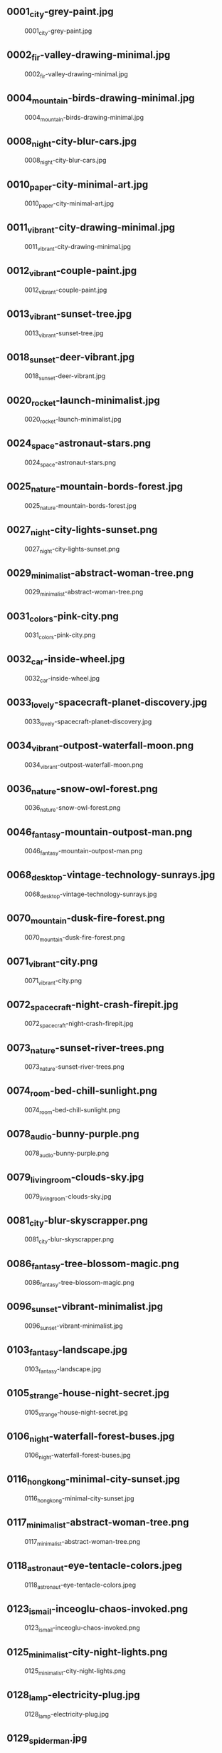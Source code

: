 ** 0001_city-grey-paint.jpg
#+CAPTION: 0001_city-grey-paint.jpg
#+NAME: wallpapers/other/0001_city-grey-paint.jpg
[[./wallpapers/other/0001_city-grey-paint.jpg]]

** 0002_fir-valley-drawing-minimal.jpg
#+CAPTION: 0002_fir-valley-drawing-minimal.jpg
#+NAME: wallpapers/other/0002_fir-valley-drawing-minimal.jpg
[[./wallpapers/other/0002_fir-valley-drawing-minimal.jpg]]

** 0004_mountain-birds-drawing-minimal.jpg
#+CAPTION: 0004_mountain-birds-drawing-minimal.jpg
#+NAME: wallpapers/other/0004_mountain-birds-drawing-minimal.jpg
[[./wallpapers/other/0004_mountain-birds-drawing-minimal.jpg]]

** 0008_night-city-blur-cars.jpg
#+CAPTION: 0008_night-city-blur-cars.jpg
#+NAME: wallpapers/other/0008_night-city-blur-cars.jpg
[[./wallpapers/other/0008_night-city-blur-cars.jpg]]

** 0010_paper-city-minimal-art.jpg
#+CAPTION: 0010_paper-city-minimal-art.jpg
#+NAME: wallpapers/other/0010_paper-city-minimal-art.jpg
[[./wallpapers/other/0010_paper-city-minimal-art.jpg]]

** 0011_vibrant-city-drawing-minimal.jpg
#+CAPTION: 0011_vibrant-city-drawing-minimal.jpg
#+NAME: wallpapers/other/0011_vibrant-city-drawing-minimal.jpg
[[./wallpapers/other/0011_vibrant-city-drawing-minimal.jpg]]

** 0012_vibrant-couple-paint.jpg
#+CAPTION: 0012_vibrant-couple-paint.jpg
#+NAME: wallpapers/other/0012_vibrant-couple-paint.jpg
[[./wallpapers/other/0012_vibrant-couple-paint.jpg]]

** 0013_vibrant-sunset-tree.jpg
#+CAPTION: 0013_vibrant-sunset-tree.jpg
#+NAME: wallpapers/other/0013_vibrant-sunset-tree.jpg
[[./wallpapers/other/0013_vibrant-sunset-tree.jpg]]

** 0018_sunset-deer-vibrant.jpg
#+CAPTION: 0018_sunset-deer-vibrant.jpg
#+NAME: wallpapers/other/0018_sunset-deer-vibrant.jpg
[[./wallpapers/other/0018_sunset-deer-vibrant.jpg]]

** 0020_rocket-launch-minimalist.jpg
#+CAPTION: 0020_rocket-launch-minimalist.jpg
#+NAME: wallpapers/other/0020_rocket-launch-minimalist.jpg
[[./wallpapers/other/0020_rocket-launch-minimalist.jpg]]

** 0024_space-astronaut-stars.png
#+CAPTION: 0024_space-astronaut-stars.png
#+NAME: wallpapers/other/0024_space-astronaut-stars.png
[[./wallpapers/other/0024_space-astronaut-stars.png]]

** 0025_nature-mountain-bords-forest.jpg
#+CAPTION: 0025_nature-mountain-bords-forest.jpg
#+NAME: wallpapers/other/0025_nature-mountain-bords-forest.jpg
[[./wallpapers/other/0025_nature-mountain-bords-forest.jpg]]

** 0027_night-city-lights-sunset.png
#+CAPTION: 0027_night-city-lights-sunset.png
#+NAME: wallpapers/other/0027_night-city-lights-sunset.png
[[./wallpapers/other/0027_night-city-lights-sunset.png]]

** 0029_minimalist-abstract-woman-tree.png
#+CAPTION: 0029_minimalist-abstract-woman-tree.png
#+NAME: wallpapers/other/0029_minimalist-abstract-woman-tree.png
[[./wallpapers/other/0029_minimalist-abstract-woman-tree.png]]

** 0031_colors-pink-city.png
#+CAPTION: 0031_colors-pink-city.png
#+NAME: wallpapers/other/0031_colors-pink-city.png
[[./wallpapers/other/0031_colors-pink-city.png]]

** 0032_car-inside-wheel.jpg
#+CAPTION: 0032_car-inside-wheel.jpg
#+NAME: wallpapers/other/0032_car-inside-wheel.jpg
[[./wallpapers/other/0032_car-inside-wheel.jpg]]

** 0033_lovely-spacecraft-planet-discovery.jpg
#+CAPTION: 0033_lovely-spacecraft-planet-discovery.jpg
#+NAME: wallpapers/other/0033_lovely-spacecraft-planet-discovery.jpg
[[./wallpapers/other/0033_lovely-spacecraft-planet-discovery.jpg]]

** 0034_vibrant-outpost-waterfall-moon.png
#+CAPTION: 0034_vibrant-outpost-waterfall-moon.png
#+NAME: wallpapers/other/0034_vibrant-outpost-waterfall-moon.png
[[./wallpapers/other/0034_vibrant-outpost-waterfall-moon.png]]

** 0036_nature-snow-owl-forest.png
#+CAPTION: 0036_nature-snow-owl-forest.png
#+NAME: wallpapers/other/0036_nature-snow-owl-forest.png
[[./wallpapers/other/0036_nature-snow-owl-forest.png]]

** 0046_fantasy-mountain-outpost-man.png
#+CAPTION: 0046_fantasy-mountain-outpost-man.png
#+NAME: wallpapers/other/0046_fantasy-mountain-outpost-man.png
[[./wallpapers/other/0046_fantasy-mountain-outpost-man.png]]

** 0068_desktop-vintage-technology-sunrays.jpg
#+CAPTION: 0068_desktop-vintage-technology-sunrays.jpg
#+NAME: wallpapers/other/0068_desktop-vintage-technology-sunrays.jpg
[[./wallpapers/other/0068_desktop-vintage-technology-sunrays.jpg]]

** 0070_mountain-dusk-fire-forest.png
#+CAPTION: 0070_mountain-dusk-fire-forest.png
#+NAME: wallpapers/other/0070_mountain-dusk-fire-forest.png
[[./wallpapers/other/0070_mountain-dusk-fire-forest.png]]

** 0071_vibrant-city.png
#+CAPTION: 0071_vibrant-city.png
#+NAME: wallpapers/other/0071_vibrant-city.png
[[./wallpapers/other/0071_vibrant-city.png]]

** 0072_spacecraft-night-crash-firepit.jpg
#+CAPTION: 0072_spacecraft-night-crash-firepit.jpg
#+NAME: wallpapers/other/0072_spacecraft-night-crash-firepit.jpg
[[./wallpapers/other/0072_spacecraft-night-crash-firepit.jpg]]

** 0073_nature-sunset-river-trees.png
#+CAPTION: 0073_nature-sunset-river-trees.png
#+NAME: wallpapers/other/0073_nature-sunset-river-trees.png
[[./wallpapers/other/0073_nature-sunset-river-trees.png]]

** 0074_room-bed-chill-sunlight.png
#+CAPTION: 0074_room-bed-chill-sunlight.png
#+NAME: wallpapers/other/0074_room-bed-chill-sunlight.png
[[./wallpapers/other/0074_room-bed-chill-sunlight.png]]

** 0078_audio-bunny-purple.png
#+CAPTION: 0078_audio-bunny-purple.png
#+NAME: wallpapers/other/0078_audio-bunny-purple.png
[[./wallpapers/other/0078_audio-bunny-purple.png]]

** 0079_livingroom-clouds-sky.jpg
#+CAPTION: 0079_livingroom-clouds-sky.jpg
#+NAME: wallpapers/other/0079_livingroom-clouds-sky.jpg
[[./wallpapers/other/0079_livingroom-clouds-sky.jpg]]

** 0081_city-blur-skyscrapper.png
#+CAPTION: 0081_city-blur-skyscrapper.png
#+NAME: wallpapers/other/0081_city-blur-skyscrapper.png
[[./wallpapers/other/0081_city-blur-skyscrapper.png]]

** 0086_fantasy-tree-blossom-magic.png
#+CAPTION: 0086_fantasy-tree-blossom-magic.png
#+NAME: wallpapers/other/0086_fantasy-tree-blossom-magic.png
[[./wallpapers/other/0086_fantasy-tree-blossom-magic.png]]

** 0096_sunset-vibrant-minimalist.jpg
#+CAPTION: 0096_sunset-vibrant-minimalist.jpg
#+NAME: wallpapers/other/0096_sunset-vibrant-minimalist.jpg
[[./wallpapers/other/0096_sunset-vibrant-minimalist.jpg]]

** 0103_fantasy-landscape.jpg
#+CAPTION: 0103_fantasy-landscape.jpg
#+NAME: wallpapers/other/0103_fantasy-landscape.jpg
[[./wallpapers/other/0103_fantasy-landscape.jpg]]

** 0105_strange-house-night-secret.jpg
#+CAPTION: 0105_strange-house-night-secret.jpg
#+NAME: wallpapers/other/0105_strange-house-night-secret.jpg
[[./wallpapers/other/0105_strange-house-night-secret.jpg]]

** 0106_night-waterfall-forest-buses.jpg
#+CAPTION: 0106_night-waterfall-forest-buses.jpg
#+NAME: wallpapers/other/0106_night-waterfall-forest-buses.jpg
[[./wallpapers/other/0106_night-waterfall-forest-buses.jpg]]

** 0116_hongkong-minimal-city-sunset.jpg
#+CAPTION: 0116_hongkong-minimal-city-sunset.jpg
#+NAME: wallpapers/other/0116_hongkong-minimal-city-sunset.jpg
[[./wallpapers/other/0116_hongkong-minimal-city-sunset.jpg]]

** 0117_minimalist-abstract-woman-tree.png
#+CAPTION: 0117_minimalist-abstract-woman-tree.png
#+NAME: wallpapers/other/0117_minimalist-abstract-woman-tree.png
[[./wallpapers/other/0117_minimalist-abstract-woman-tree.png]]

** 0118_astronaut-eye-tentacle-colors.jpeg
#+CAPTION: 0118_astronaut-eye-tentacle-colors.jpeg
#+NAME: wallpapers/other/0118_astronaut-eye-tentacle-colors.jpeg
[[./wallpapers/other/0118_astronaut-eye-tentacle-colors.jpeg]]

** 0123_ismail-inceoglu-chaos-invoked.png
#+CAPTION: 0123_ismail-inceoglu-chaos-invoked.png
#+NAME: wallpapers/other/0123_ismail-inceoglu-chaos-invoked.png
[[./wallpapers/other/0123_ismail-inceoglu-chaos-invoked.png]]

** 0125_minimalist-city-night-lights.png
#+CAPTION: 0125_minimalist-city-night-lights.png
#+NAME: wallpapers/other/0125_minimalist-city-night-lights.png
[[./wallpapers/other/0125_minimalist-city-night-lights.png]]

** 0128_lamp-electricity-plug.jpg
#+CAPTION: 0128_lamp-electricity-plug.jpg
#+NAME: wallpapers/other/0128_lamp-electricity-plug.jpg
[[./wallpapers/other/0128_lamp-electricity-plug.jpg]]

** 0129_spiderman.jpg
#+CAPTION: 0129_spiderman.jpg
#+NAME: wallpapers/other/0129_spiderman.jpg
[[./wallpapers/other/0129_spiderman.jpg]]

** 0131_man-street-night-mist.jpg
#+CAPTION: 0131_man-street-night-mist.jpg
#+NAME: wallpapers/other/0131_man-street-night-mist.jpg
[[./wallpapers/other/0131_man-street-night-mist.jpg]]

** 0133_minimal-mountain-sun.jpg
#+CAPTION: 0133_minimal-mountain-sun.jpg
#+NAME: wallpapers/other/0133_minimal-mountain-sun.jpg
[[./wallpapers/other/0133_minimal-mountain-sun.jpg]]

** 0134_minimal-sunset.jpg
#+CAPTION: 0134_minimal-sunset.jpg
#+NAME: wallpapers/other/0134_minimal-sunset.jpg
[[./wallpapers/other/0134_minimal-sunset.jpg]]

** 0137_outrun-skyscape-moon.jpg
#+CAPTION: 0137_outrun-skyscape-moon.jpg
#+NAME: wallpapers/other/0137_outrun-skyscape-moon.jpg
[[./wallpapers/other/0137_outrun-skyscape-moon.jpg]]

** 0138_paint-woman-trance.png
#+CAPTION: 0138_paint-woman-trance.png
#+NAME: wallpapers/other/0138_paint-woman-trance.png
[[./wallpapers/other/0138_paint-woman-trance.png]]

** 0140_photo-aloe-pot.jpeg
#+CAPTION: 0140_photo-aloe-pot.jpeg
#+NAME: wallpapers/other/0140_photo-aloe-pot.jpeg
[[./wallpapers/other/0140_photo-aloe-pot.jpeg]]

** 0144_redmoon.jpg
#+CAPTION: 0144_redmoon.jpg
#+NAME: wallpapers/other/0144_redmoon.jpg
[[./wallpapers/other/0144_redmoon.jpg]]

** 0146_fantasy-forest-leaves.jpeg
#+CAPTION: 0146_fantasy-forest-leaves.jpeg
#+NAME: wallpapers/other/0146_fantasy-forest-leaves.jpeg
[[./wallpapers/other/0146_fantasy-forest-leaves.jpeg]]

** 0147_spacecraft-harbour-vessel.png
#+CAPTION: 0147_spacecraft-harbour-vessel.png
#+NAME: wallpapers/other/0147_spacecraft-harbour-vessel.png
[[./wallpapers/other/0147_spacecraft-harbour-vessel.png]]

** 0148_simple-mountain-minimalism-black.png
#+CAPTION: 0148_simple-mountain-minimalism-black.png
#+NAME: wallpapers/other/0148_simple-mountain-minimalism-black.png
[[./wallpapers/other/0148_simple-mountain-minimalism-black.png]]

** 0150_space-kurzgesagt-solar-system.png
#+CAPTION: 0150_space-kurzgesagt-solar-system.png
#+NAME: wallpapers/other/0150_space-kurzgesagt-solar-system.png
[[./wallpapers/other/0150_space-kurzgesagt-solar-system.png]]

** 0153_sunset-mountain-lake.jpg
#+CAPTION: 0153_sunset-mountain-lake.jpg
#+NAME: wallpapers/other/0153_sunset-mountain-lake.jpg
[[./wallpapers/other/0153_sunset-mountain-lake.jpg]]

** 0155_tools-benchmark-book.jpg
#+CAPTION: 0155_tools-benchmark-book.jpg
#+NAME: wallpapers/other/0155_tools-benchmark-book.jpg
[[./wallpapers/other/0155_tools-benchmark-book.jpg]]

** 0156_car-shore-moon-night.png
#+CAPTION: 0156_car-shore-moon-night.png
#+NAME: wallpapers/other/0156_car-shore-moon-night.png
[[./wallpapers/other/0156_car-shore-moon-night.png]]

** 0157_car-moon-night-mountain.png
#+CAPTION: 0157_car-moon-night-mountain.png
#+NAME: wallpapers/other/0157_car-moon-night-mountain.png
[[./wallpapers/other/0157_car-moon-night-mountain.png]]

** 0158_astronaut-jelly-fish-light.jpeg
#+CAPTION: 0158_astronaut-jelly-fish-light.jpeg
#+NAME: wallpapers/other/0158_astronaut-jelly-fish-light.jpeg
[[./wallpapers/other/0158_astronaut-jelly-fish-light.jpeg]]

** 0163_astronaut-rainbow-flowers.jpg
#+CAPTION: 0163_astronaut-rainbow-flowers.jpg
#+NAME: wallpapers/other/0163_astronaut-rainbow-flowers.jpg
[[./wallpapers/other/0163_astronaut-rainbow-flowers.jpg]]

** 0164_minimalist-trees-birds-sunrise.jpg
#+CAPTION: 0164_minimalist-trees-birds-sunrise.jpg
#+NAME: wallpapers/other/0164_minimalist-trees-birds-sunrise.jpg
[[./wallpapers/other/0164_minimalist-trees-birds-sunrise.jpg]]

** 0167_white-dragon-fantasy.jpg
#+CAPTION: 0167_white-dragon-fantasy.jpg
#+NAME: wallpapers/other/0167_white-dragon-fantasy.jpg
[[./wallpapers/other/0167_white-dragon-fantasy.jpg]]

** 0169_man-blackhole-pit.jpg
#+CAPTION: 0169_man-blackhole-pit.jpg
#+NAME: wallpapers/other/0169_man-blackhole-pit.jpg
[[./wallpapers/other/0169_man-blackhole-pit.jpg]]

** 0170_space-harbour-industrial.jpg
#+CAPTION: 0170_space-harbour-industrial.jpg
#+NAME: wallpapers/other/0170_space-harbour-industrial.jpg
[[./wallpapers/other/0170_space-harbour-industrial.jpg]]

** 0171_photo-pilot-leaves.jpg
#+CAPTION: 0171_photo-pilot-leaves.jpg
#+NAME: wallpapers/other/0171_photo-pilot-leaves.jpg
[[./wallpapers/other/0171_photo-pilot-leaves.jpg]]

** 0172_hills-couple-sunset-clouds.jpg
#+CAPTION: 0172_hills-couple-sunset-clouds.jpg
#+NAME: wallpapers/other/0172_hills-couple-sunset-clouds.jpg
[[./wallpapers/other/0172_hills-couple-sunset-clouds.jpg]]

** 0174_scaphander-jelly-fish-blue.jpg
#+CAPTION: 0174_scaphander-jelly-fish-blue.jpg
#+NAME: wallpapers/other/0174_scaphander-jelly-fish-blue.jpg
[[./wallpapers/other/0174_scaphander-jelly-fish-blue.jpg]]

** 0175_geometric-lion-warm-colors.png
#+CAPTION: 0175_geometric-lion-warm-colors.png
#+NAME: wallpapers/other/0175_geometric-lion-warm-colors.png
[[./wallpapers/other/0175_geometric-lion-warm-colors.png]]

** 0176_wave-circle-minimalist.png
#+CAPTION: 0176_wave-circle-minimalist.png
#+NAME: wallpapers/other/0176_wave-circle-minimalist.png
[[./wallpapers/other/0176_wave-circle-minimalist.png]]

** 0179_minimalist-person-city-sky.jpg
#+CAPTION: 0179_minimalist-person-city-sky.jpg
#+NAME: wallpapers/other/0179_minimalist-person-city-sky.jpg
[[./wallpapers/other/0179_minimalist-person-city-sky.jpg]]

** 0180_city-japan-sushi-bridge.png
#+CAPTION: 0180_city-japan-sushi-bridge.png
#+NAME: wallpapers/other/0180_city-japan-sushi-bridge.png
[[./wallpapers/other/0180_city-japan-sushi-bridge.png]]

** 0183_vibrant-neon-minimalist-owl.jpg
#+CAPTION: 0183_vibrant-neon-minimalist-owl.jpg
#+NAME: wallpapers/other/0183_vibrant-neon-minimalist-owl.jpg
[[./wallpapers/other/0183_vibrant-neon-minimalist-owl.jpg]]

** 0184_pixel-traditional-building-hill.png
#+CAPTION: 0184_pixel-traditional-building-hill.png
#+NAME: wallpapers/other/0184_pixel-traditional-building-hill.png
[[./wallpapers/other/0184_pixel-traditional-building-hill.png]]

** 0185_moon-sea-iceberg-minimalist.jpg
#+CAPTION: 0185_moon-sea-iceberg-minimalist.jpg
#+NAME: wallpapers/other/0185_moon-sea-iceberg-minimalist.jpg
[[./wallpapers/other/0185_moon-sea-iceberg-minimalist.jpg]]

** 0188_outpost-forest-sunrise-bluesky.jpg
#+CAPTION: 0188_outpost-forest-sunrise-bluesky.jpg
#+NAME: wallpapers/other/0188_outpost-forest-sunrise-bluesky.jpg
[[./wallpapers/other/0188_outpost-forest-sunrise-bluesky.jpg]]

** 0194_car-neon-tape-sunset.jpg
#+CAPTION: 0194_car-neon-tape-sunset.jpg
#+NAME: wallpapers/other/0194_car-neon-tape-sunset.jpg
[[./wallpapers/other/0194_car-neon-tape-sunset.jpg]]

** 0196_fish-red-jar-sea.jpg
#+CAPTION: 0196_fish-red-jar-sea.jpg
#+NAME: wallpapers/other/0196_fish-red-jar-sea.jpg
[[./wallpapers/other/0196_fish-red-jar-sea.jpg]]

** 0200_minimal-trees-sun-boy.png
#+CAPTION: 0200_minimal-trees-sun-boy.png
#+NAME: wallpapers/other/0200_minimal-trees-sun-boy.png
[[./wallpapers/other/0200_minimal-trees-sun-boy.png]]

** 0216_bear-moon-minimalist-campfire.jpeg
#+CAPTION: 0216_bear-moon-minimalist-campfire.jpeg
#+NAME: wallpapers/other/0216_bear-moon-minimalist-campfire.jpeg
[[./wallpapers/other/0216_bear-moon-minimalist-campfire.jpeg]]

** 0217_coffee-cat.png
#+CAPTION: 0217_coffee-cat.png
#+NAME: wallpapers/other/0217_coffee-cat.png
[[./wallpapers/other/0217_coffee-cat.png]]

** 0219_lake-fisherman-mist-house.jpg
#+CAPTION: 0219_lake-fisherman-mist-house.jpg
#+NAME: wallpapers/other/0219_lake-fisherman-mist-house.jpg
[[./wallpapers/other/0219_lake-fisherman-mist-house.jpg]]

** 0234_nord-minimalist-snow-mountain.png
#+CAPTION: 0234_nord-minimalist-snow-mountain.png
#+NAME: wallpapers/other/0234_nord-minimalist-snow-mountain.png
[[./wallpapers/other/0234_nord-minimalist-snow-mountain.png]]

** 0238_clouds-mountain-hotairballoon-cartoon-moon.png
#+CAPTION: 0238_clouds-mountain-hotairballoon-cartoon-moon.png
#+NAME: wallpapers/other/0238_clouds-mountain-hotairballoon-cartoon-moon.png
[[./wallpapers/other/0238_clouds-mountain-hotairballoon-cartoon-moon.png]]

** 0239_astronaut-planet-station-stars.jpg
#+CAPTION: 0239_astronaut-planet-station-stars.jpg
#+NAME: wallpapers/other/0239_astronaut-planet-station-stars.jpg
[[./wallpapers/other/0239_astronaut-planet-station-stars.jpg]]

** 0240_hand-robot-sphere-reflexion.jpg
#+CAPTION: 0240_hand-robot-sphere-reflexion.jpg
#+NAME: wallpapers/other/0240_hand-robot-sphere-reflexion.jpg
[[./wallpapers/other/0240_hand-robot-sphere-reflexion.jpg]]

** 0244_sunset-boat-minimalist-vibrant.png
#+CAPTION: 0244_sunset-boat-minimalist-vibrant.png
#+NAME: wallpapers/other/0244_sunset-boat-minimalist-vibrant.png
[[./wallpapers/other/0244_sunset-boat-minimalist-vibrant.png]]

** 0245_forest-campsite-forest-sunrise.jpg
#+CAPTION: 0245_forest-campsite-forest-sunrise.jpg
#+NAME: wallpapers/other/0245_forest-campsite-forest-sunrise.jpg
[[./wallpapers/other/0245_forest-campsite-forest-sunrise.jpg]]

** 0247_space-spoutnik-minimalist-spheres.png
#+CAPTION: 0247_space-spoutnik-minimalist-spheres.png
#+NAME: wallpapers/other/0247_space-spoutnik-minimalist-spheres.png
[[./wallpapers/other/0247_space-spoutnik-minimalist-spheres.png]]

** 0248_dune-minimalist-worm-desert.jpg
#+CAPTION: 0248_dune-minimalist-worm-desert.jpg
#+NAME: wallpapers/other/0248_dune-minimalist-worm-desert.jpg
[[./wallpapers/other/0248_dune-minimalist-worm-desert.jpg]]

** 0250_8-bit-day-minimalist.jpg
#+CAPTION: 0250_8-bit-day-minimalist.jpg
#+NAME: wallpapers/other/0250_8-bit-day-minimalist.jpg
[[./wallpapers/other/0250_8-bit-day-minimalist.jpg]]

** 0252_abandonned-sign-purple-sky.png
#+CAPTION: 0252_abandonned-sign-purple-sky.png
#+NAME: wallpapers/other/0252_abandonned-sign-purple-sky.png
[[./wallpapers/other/0252_abandonned-sign-purple-sky.png]]

** 0254_blur-city-night-crowd.png
#+CAPTION: 0254_blur-city-night-crowd.png
#+NAME: wallpapers/other/0254_blur-city-night-crowd.png
[[./wallpapers/other/0254_blur-city-night-crowd.png]]

** 0259_minimal-planets-stars-space.png
#+CAPTION: 0259_minimal-planets-stars-space.png
#+NAME: wallpapers/other/0259_minimal-planets-stars-space.png
[[./wallpapers/other/0259_minimal-planets-stars-space.png]]

** 0260_minimalist-pixelart-city-night.png
#+CAPTION: 0260_minimalist-pixelart-city-night.png
#+NAME: wallpapers/other/0260_minimalist-pixelart-city-night.png
[[./wallpapers/other/0260_minimalist-pixelart-city-night.png]]

** 0261_pastel-painting-couple-landscape.png
#+CAPTION: 0261_pastel-painting-couple-landscape.png
#+NAME: wallpapers/other/0261_pastel-painting-couple-landscape.png
[[./wallpapers/other/0261_pastel-painting-couple-landscape.png]]

** 0262_sunset-sky-pink-trees.png
#+CAPTION: 0262_sunset-sky-pink-trees.png
#+NAME: wallpapers/other/0262_sunset-sky-pink-trees.png
[[./wallpapers/other/0262_sunset-sky-pink-trees.png]]

** 0263_anime-street-cat-night.png
#+CAPTION: 0263_anime-street-cat-night.png
#+NAME: wallpapers/other/0263_anime-street-cat-night.png
[[./wallpapers/other/0263_anime-street-cat-night.png]]

** 0270_sky-grey-desert-men.png
#+CAPTION: 0270_sky-grey-desert-men.png
#+NAME: wallpapers/other/0270_sky-grey-desert-men.png
[[./wallpapers/other/0270_sky-grey-desert-men.png]]

** 0278_street-anime-rain-dawn.png
#+CAPTION: 0278_street-anime-rain-dawn.png
#+NAME: wallpapers/other/0278_street-anime-rain-dawn.png
[[./wallpapers/other/0278_street-anime-rain-dawn.png]]

** 0279_plane-vibrant-sunset-pink.jpg
#+CAPTION: 0279_plane-vibrant-sunset-pink.jpg
#+NAME: wallpapers/other/0279_plane-vibrant-sunset-pink.jpg
[[./wallpapers/other/0279_plane-vibrant-sunset-pink.jpg]]

** 0280_minimal-solarized-evil-clock.png
#+CAPTION: 0280_minimal-solarized-evil-clock.png
#+NAME: wallpapers/other/0280_minimal-solarized-evil-clock.png
[[./wallpapers/other/0280_minimal-solarized-evil-clock.png]]

** 0281_minimal-moon-plane-shadow.jpg
#+CAPTION: 0281_minimal-moon-plane-shadow.jpg
#+NAME: wallpapers/other/0281_minimal-moon-plane-shadow.jpg
[[./wallpapers/other/0281_minimal-moon-plane-shadow.jpg]]

** 0282_paint-dark-flame-red.png
#+CAPTION: 0282_paint-dark-flame-red.png
#+NAME: wallpapers/other/0282_paint-dark-flame-red.png
[[./wallpapers/other/0282_paint-dark-flame-red.png]]

** 0287_alena_aenami-bluehour-electric-tower.jpeg
#+CAPTION: 0287_alena_aenami-bluehour-electric-tower.jpeg
#+NAME: wallpapers/other/0287_alena_aenami-bluehour-electric-tower.jpeg
[[./wallpapers/other/0287_alena_aenami-bluehour-electric-tower.jpeg]]

** 0288_alena_aenami-budapest-bridge-river.jpeg
#+CAPTION: 0288_alena_aenami-budapest-bridge-river.jpeg
#+NAME: wallpapers/other/0288_alena_aenami-budapest-bridge-river.jpeg
[[./wallpapers/other/0288_alena_aenami-budapest-bridge-river.jpeg]]

** 0289_alena_aenami-cloud-shapes-house.jpeg
#+CAPTION: 0289_alena_aenami-cloud-shapes-house.jpeg
#+NAME: wallpapers/other/0289_alena_aenami-cloud-shapes-house.jpeg
[[./wallpapers/other/0289_alena_aenami-cloud-shapes-house.jpeg]]

** 0290_alena_aenami-cold-city-cables.jpeg
#+CAPTION: 0290_alena_aenami-cold-city-cables.jpeg
#+NAME: wallpapers/other/0290_alena_aenami-cold-city-cables.jpeg
[[./wallpapers/other/0290_alena_aenami-cold-city-cables.jpeg]]

** 0291_alena_aenami-crater-lake-birds.jpeg
#+CAPTION: 0291_alena_aenami-crater-lake-birds.jpeg
#+NAME: wallpapers/other/0291_alena_aenami-crater-lake-birds.jpeg
[[./wallpapers/other/0291_alena_aenami-crater-lake-birds.jpeg]]

** 0296_girl-pool-plane-towel.jpg
#+CAPTION: 0296_girl-pool-plane-towel.jpg
#+NAME: wallpapers/other/0296_girl-pool-plane-towel.jpg
[[./wallpapers/other/0296_girl-pool-plane-towel.jpg]]

** 0297_pastel-paint-cloud-girl.png
#+CAPTION: 0297_pastel-paint-cloud-girl.png
#+NAME: wallpapers/other/0297_pastel-paint-cloud-girl.png
[[./wallpapers/other/0297_pastel-paint-cloud-girl.png]]

** 0298_sunset-minimalist-lake-trees.png
#+CAPTION: 0298_sunset-minimalist-lake-trees.png
#+NAME: wallpapers/other/0298_sunset-minimalist-lake-trees.png
[[./wallpapers/other/0298_sunset-minimalist-lake-trees.png]]

** 0300_anime-girl-artistic-sunset.jpg
#+CAPTION: 0300_anime-girl-artistic-sunset.jpg
#+NAME: wallpapers/other/0300_anime-girl-artistic-sunset.jpg
[[./wallpapers/other/0300_anime-girl-artistic-sunset.jpg]]

** 0303_night-stars-comet-minimalist.jpg
#+CAPTION: 0303_night-stars-comet-minimalist.jpg
#+NAME: wallpapers/other/0303_night-stars-comet-minimalist.jpg
[[./wallpapers/other/0303_night-stars-comet-minimalist.jpg]]

** 0304_pink-minimalist-hot-air-balloon-forest.png
#+CAPTION: 0304_pink-minimalist-hot-air-balloon-forest.png
#+NAME: wallpapers/other/0304_pink-minimalist-hot-air-balloon-forest.png
[[./wallpapers/other/0304_pink-minimalist-hot-air-balloon-forest.png]]

** 0305_truck-man-lake-minimalist.jpg
#+CAPTION: 0305_truck-man-lake-minimalist.jpg
#+NAME: wallpapers/other/0305_truck-man-lake-minimalist.jpg
[[./wallpapers/other/0305_truck-man-lake-minimalist.jpg]]

** 0307_anime-beach-night-sea.jpg
#+CAPTION: 0307_anime-beach-night-sea.jpg
#+NAME: wallpapers/other/0307_anime-beach-night-sea.jpg
[[./wallpapers/other/0307_anime-beach-night-sea.jpg]]

** 0350_desert-night-neon-ruins.jpg
#+CAPTION: 0350_desert-night-neon-ruins.jpg
#+NAME: wallpapers/other/0350_desert-night-neon-ruins.jpg
[[./wallpapers/other/0350_desert-night-neon-ruins.jpg]]

** 0352_drawing-strawhat-dog-mountains.jpg
#+CAPTION: 0352_drawing-strawhat-dog-mountains.jpg
#+NAME: wallpapers/other/0352_drawing-strawhat-dog-mountains.jpg
[[./wallpapers/other/0352_drawing-strawhat-dog-mountains.jpg]]

** 0353_forest-boat-mist-sunlight.jpg
#+CAPTION: 0353_forest-boat-mist-sunlight.jpg
#+NAME: wallpapers/other/0353_forest-boat-mist-sunlight.jpg
[[./wallpapers/other/0353_forest-boat-mist-sunlight.jpg]]

** 0354_forest-mist-samurai-birds.jpg
#+CAPTION: 0354_forest-mist-samurai-birds.jpg
#+NAME: wallpapers/other/0354_forest-mist-samurai-birds.jpg
[[./wallpapers/other/0354_forest-mist-samurai-birds.jpg]]

** 0360_gruvbox-japanese-bento-sushi.png
#+CAPTION: 0360_gruvbox-japanese-bento-sushi.png
#+NAME: wallpapers/other/0360_gruvbox-japanese-bento-sushi.png
[[./wallpapers/other/0360_gruvbox-japanese-bento-sushi.png]]

** 0361_moon-samurai-mystical-ancient.png
#+CAPTION: 0361_moon-samurai-mystical-ancient.png
#+NAME: wallpapers/other/0361_moon-samurai-mystical-ancient.png
[[./wallpapers/other/0361_moon-samurai-mystical-ancient.png]]

** 0365_paint-beach-sun-clouds.png
#+CAPTION: 0365_paint-beach-sun-clouds.png
#+NAME: wallpapers/other/0365_paint-beach-sun-clouds.png
[[./wallpapers/other/0365_paint-beach-sun-clouds.png]]

** 0369_pixelart-knight-sword-flame.png
#+CAPTION: 0369_pixelart-knight-sword-flame.png
#+NAME: wallpapers/other/0369_pixelart-knight-sword-flame.png
[[./wallpapers/other/0369_pixelart-knight-sword-flame.png]]

** 0370_pokemon-center-8bit-retro.png
#+CAPTION: 0370_pokemon-center-8bit-retro.png
#+NAME: wallpapers/other/0370_pokemon-center-8bit-retro.png
[[./wallpapers/other/0370_pokemon-center-8bit-retro.png]]

** 0374_strips-blackwhite-body-legs.png
#+CAPTION: 0374_strips-blackwhite-body-legs.png
#+NAME: wallpapers/other/0374_strips-blackwhite-body-legs.png
[[./wallpapers/other/0374_strips-blackwhite-body-legs.png]]

** 0376_sunrise-van-road-clouds.png
#+CAPTION: 0376_sunrise-van-road-clouds.png
#+NAME: wallpapers/other/0376_sunrise-van-road-clouds.png
[[./wallpapers/other/0376_sunrise-van-road-clouds.png]]

** 0377_red-fantasy-landscape.jpg
#+CAPTION: 0377_red-fantasy-landscape.jpg
#+NAME: wallpapers/other/0377_red-fantasy-landscape.jpg
[[./wallpapers/other/0377_red-fantasy-landscape.jpg]]

** 0378_blue-fantasy-landscape.jpg
#+CAPTION: 0378_blue-fantasy-landscape.jpg
#+NAME: wallpapers/other/0378_blue-fantasy-landscape.jpg
[[./wallpapers/other/0378_blue-fantasy-landscape.jpg]]

** 0379_fantastic-clouds-and-a-house.jpg
#+CAPTION: 0379_fantastic-clouds-and-a-house.jpg
#+NAME: wallpapers/other/0379_fantastic-clouds-and-a-house.jpg
[[./wallpapers/other/0379_fantastic-clouds-and-a-house.jpg]]

** 0380_blue-sunrise-on-mars-by-macrebisz.jpg
#+CAPTION: 0380_blue-sunrise-on-mars-by-macrebisz.jpg
#+NAME: wallpapers/other/0380_blue-sunrise-on-mars-by-macrebisz.jpg
[[./wallpapers/other/0380_blue-sunrise-on-mars-by-macrebisz.jpg]]

** README.org
#+CAPTION: README.org
#+NAME: wallpapers/other/README.org
[[./wallpapers/other/README.org]]


